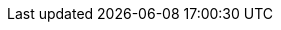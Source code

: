 // Base for titles

:AdministeringDocTitle: Administering {ProjectName}
:AdministeringAnsibleDocTitle: Managing {Project} with Ansible
:AppCentricDeploymentDocTitle: Deploying Hosts using Application Centric Approach
:ConfiguringLoadBalancerDocTitle: Configuring {SmartProxies} with a Load Balancer
:ContentManagementDocTitle: Managing Content
:ConvertingHostRHELDocTitle: Converting a Host to RHEL
:DeployingAWSDocTitle: Deploying {ProjectName} on Amazon Web Services
:InstallingServerDocTitle: Installing {ProjectServerTitle} {ProjectVersion} on {install-on-os}
// Installing Disconnected - defined for Satellite only
:InstallingServerDisconnectedDocTitle: Installing {ProjectServerTitle} in a Disconnected Network Environment
:InstallingSmartProxyDocTitle: Installing a {SmartProxyServerTitle} {ProjectVersion} on {install-on-os}
:ManagingConfigurationsAnsibleDocTitle: Configuring Hosts Using Ansible
// Puppet Guide - overridden in Satellite
:ManagingConfigurationsPuppetDocTitle: Configuring Hosts Using Puppet
:ManagingConfigurationsSaltDocTitle: Configuring Hosts Using Salt
:ManagingHostsDocTitle: Managing Hosts
:ManagingOrganizationsLocationsDocTitle: Managing Organizations and Locations in {ProjectName}
:ManagingSecurityDocTitle: Managing Security Compliance
:PlanningDocTitle: Planning for {ProjectName}
:ProvisioningDocTitle: Provisioning Hosts
:QuickstartDocTitle: Quickstart Guide for {Project} on {install-on-os}
// Release Notes - defined for Foreman and Katello
//:ReleaseNotesDocTitle: Release Notes - base unused
:TuningDocTitle: Tuning Performance of {ProjectName}
:UpgradingDocTitle: Upgrading and Updating {ProjectName}

// Not upstreamed
:APIDocTitle: API Guide
:HammerDocTitle: Hammer CLI Guide
:ConfiguringVMSubscriptionsDocTitle: Configuring Virtual Machine Subscriptions in {ProjectName}
:ConversionsToolkitDocTitle: Converting Hosts to RHEL by Using Conversions Toolkit

// Overrides for titles per product

ifdef::katello[]
:InstallingServerDocTitle: Installing {ProjectServerTitle} with Katello {KatelloVersion} Plugin on {install-on-os}
:QuickstartDocTitle: Quickstart Guide for {Project} with Katello on {install-on-os}
endif::[]

ifdef::satellite[]
:InstallingServerDocTitle: Installing {ProjectServerTitle} in a Connected Network Environment
:InstallingSmartProxyDocTitle: Installing Capsule Server
:ManagingConfigurationsAnsibleDocTitle: Managing Configurations Using Ansible Integration in {ProjectName}
:ManagingConfigurationsPuppetDocTitle: Managing Configurations Using Puppet Integration in {ProjectName}
:PlanningDocTitle: {Project} Overview, Concepts, and Deployment Considerations
:QuickstartDocTitle: Quickstart
endif::[]

ifdef::orcharhino[]
:InstallingServerDocTitle: Installing {ProjectServerTitle}
:InstallingSmartProxyDocTitle: Installing {SmartProxyServerTitle}
:QuickstartDocTitle: Quickstart
endif::[]
